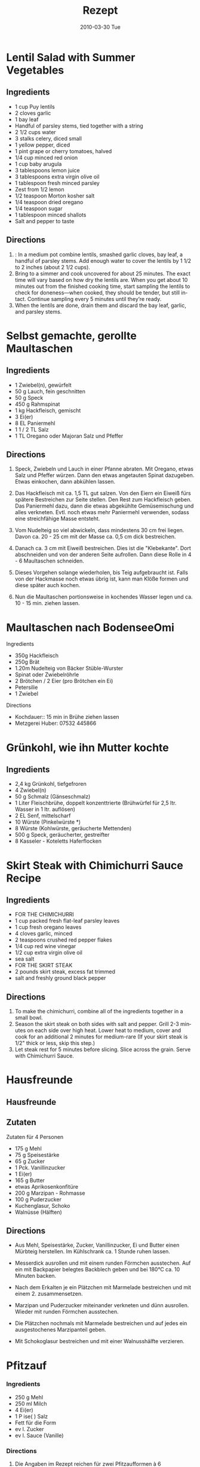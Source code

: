 #+OPTIONS: prop:t

#+TITLE:     Rezept
#+EMAIL:     e.fraga@ucl.ac.uk
#+DATE:      2010-03-30 Tue
#+DESCRIPTION:
#+KEYWORDS:
#+LANGUAGE:  en
#+OPTIONS:   H:3 num:t toc:t \n:nil @:t ::t |:t ^:t -:t f:t *:t <:t
#+OPTIONS:   TeX:t LaTeX:t skip:nil d:nil todo:t pri:nil tags:not-in-toc
#+INFOJS_OPT: view:nil toc:nil ltoc:t mouse:underline buttons:0 path:https://orgmode.org/org-info.js
#+EXPORT_SELECT_TAGS: export
#+EXPORT_EXCLUDE_TAGS: noexport
#+LINK_UP:
#+LINK_HOME:

#+BEAMER_FRAME_LEVEL: 4


* Lentil Salad with Summer Vegetables
:PROPERTIES:
:source-url: https://www.simplyrecipes.com/recipes/lentil_salad_with_summer_vegetables/
:servings: ngs
:prep-time: 10 minutes
:cook-time: 25 minutes
:ready-in: nil
:END:

** Ingredients

- 1 cup Puy lentils
- 2 cloves garlic
- 1 bay leaf
- Handful of parsley stems, tied together with a string
- 2 1/2 cups water
- 3 stalks celery, diced small
- 1 yellow pepper, diced
- 1 pint grape or cherry tomatoes, halved
- 1/4 cup minced red onion
- 1 cup baby arugula
- 3 tablespoons lemon juice
- 3 tablespoons extra virgin olive oil
- 1 tablespoon fresh minced parsley
- Zest from 1/2 lemon
- 1/2 teaspoon Morton kosher salt
- 1/4 teaspoon dried oregano
- 1/4 teaspoon sugar
- 1 tablespoon minced shallots
- Salt and pepper to taste


** Directions

1. : In a medium pot combine lentils, smashed garlic cloves, bay leaf, a handful of parsley stems. Add enough water to cover the lentils by 1 1/2 to 2 inches (about 2 1/2 cups).
2. Bring to a simmer and cook uncovered for about 25 minutes. The exact time will vary based on how dry the lentils are. When you get about 10 minutes out from the finished cooking time, start sampling the lentils to check for doneness—when cooked, they should be tender, but still intact. Continue sampling every 5 minutes until they’re ready.
3. When the lentils are done, drain them and discard the bay leaf, garlic, and parsley stems.


* Selbst gemachte, gerollte Maultaschen
:PROPERTIES:
:source-url: https://www.chefkoch.de/rezepte/3214541478365342/Selbst-gemachte-gerollte-Maultaschen.html
:servings: 10
:prep-time: 45 Min
:cook-time: 15 Min
:ready-in:
:END:

** Ingredients

- 1  Zwiebel(n), gewürfelt
- 50 g Lauch, fein geschnitten
- 50 g Speck
- 450 g Rahmspinat
- 1 kg Hackfleisch, gemischt
- 3  Ei(er)
- 8 EL Paniermehl
- 1  1 / 2  TL Salz
- 1 TL Oregano oder Majoran
  Salz und Pfeffer

** Directions

1. Speck, Zwiebeln und Lauch in einer Pfanne abraten. Mit Oregano, etwas Salz und Pfeffer
   würzen. Dann den etwas angetauten Spinat dazugeben. Etwas einkochen, dann abkühlen lassen.

2. Das Hackfleisch mit ca. 1,5 TL gut salzen. Von den Eiern ein Eiweiß fürs spätere Bestreichen zur
   Seite stellen. Den Rest zum Hackfleisch geben. Das Paniermehl dazu, dann die etwas abgekühlte
   Gemüsemischung und alles verkneten. Evtl. noch etwas mehr Paniermehl verwenden, sodass eine
   streichfähige Masse entsteht.

2. Vom Nudelteig so viel abwickeln, dass mindestens 30 cm frei liegen. Davon ca. 20 - 25 cm mit der
   Masse ca. 0,5 cm dick bestreichen.

3. Danach ca. 3 cm mit Eiweiß bestreichen. Dies ist die "Klebekante". Dort abschneiden und von der
   anderen Seite aufrollen. Dann diese Rolle in 4 - 6 Maultaschen schneiden.

4. Dieses Vorgehen solange wiederholen, bis Teig aufgebraucht ist. Falls von der Hackmasse noch
   etwas übrig ist, kann man Klöße formen und diese später auch kochen.

5. Nun die Maultaschen portionsweise in kochendes Wasser legen und ca. 10 - 15 min. ziehen lassen.


* Maultaschen nach BodenseeOmi
:PROPERTIES:
:source-url: https://www.simplyrecipes.com/recipes/lentil_salad_with_summer_vegetables/
:servings: ngs
:prep-time: 120 minutes
:cook-time: 15 minutes
:ready-in: 3h
:END:
**** Ingredients

- 350g Hackfleisch
- 250g Brät
- 1.20m Nudelteig von Bäcker Stüble-Wurster
- Spinat oder Zwiebelröhrle
- 2 Brötchen / 2 Eier (pro Brötchen ein Ei)
- Petersilie
- 1 Zwiebel

**** Directions

- Kochdauer:: 15 min in Brühe ziehen lassen
- Metzgerei Huber: 07532 445866




* Grünkohl, wie ihn Mutter kochte
:PROPERTIES:
:source-url: https://www.chefkoch.de/rezepte/237101096472618/Gruenkohl-wie-ihn-Mutter-kochte.html
:servings: 8
:prep-time: 30 Min
:cook-time: nil
:ready-in:
:END:

** Ingredients

- 2,4 kg Grünkohl, tiefgefroren
- 4  Zwiebel(n)
- 50 g Schmalz (Gänseschmalz)
- 1 Liter Fleischbrühe, doppelt konzenttrierte (Brühwürfel für 2,5 ltr. Wasser in 1 ltr. auflösen)
- 2 EL Senf, mittelscharf
- 10  Würste (Pinkelwürste *)
- 8  Würste (Kohlwürste, geräucherte Mettenden)
- 500 g Speck, geräucherter, gestreifter
- 8  Kasseler - Koteletts
  Haferflocken


* Skirt Steak with Chimichurri Sauce Recipe
:PROPERTIES:
:source-url: https://steamykitchen.com/15405-skirt-steak-with-chimichurri-sauce.html
:servings: 4
:prep-time: 15 minutes
:cook-time: 15 minutes
:ready-in: nil
:END:

** Ingredients

- FOR THE CHIMICHURRI
- 1 cup packed fresh flat-leaf parsley leaves
- 1 cup fresh oregano leaves
- 4 cloves garlic, minced
- 2 teaspoons crushed red pepper flakes
- 1/4 cup red wine vinegar
- 1/2 cup extra virgin olive oil
- sea salt
- FOR THE SKIRT STEAK
- 2 pounds skirt steak, excess fat trimmed
- salt and freshly ground black pepper


** Directions

1. To make the chimichurri, combine all of the ingredients together in a small bowl.
2. Season the skirt steak on both sides with salt and pepper. Grill 2-3 minutes on each side over
   high heat. Lower heat to medium, cover and cook for an additional 2 minutes for medium-rare (If
   your skirt steak is 1/2" thick or less, skip this step.)
3. Let steak rest for 5 minutes before slicing. Slice across the grain. Serve with Chimichurri
   Sauce.


* Hausfreunde
:PROPERTIES:
:source-url: https://www.chefkoch.de/rezepte/586771157900105/Hausfreunde-mit-Marzipan.html
:servings: 1
:prep-time: nil
:cook-time: nil
:ready-in:
:END:

** Hausfreunde

** Zutaten

Zutaten für 4 Personen
- 175 g 	Mehl
- 75 g 	Speisestärke
- 65 g 	Zucker
- 1 Pck. 	Vanillinzucker
- 1 	Ei(er)
- 165 g 	Butter
- etwas 	Aprikosenkonfitüre
- 200 g 	Marzipan - Rohmasse
- 100 g 	Puderzucker
- Kuchenglasur, Schoko
- Walnüsse (Hälften)


** Directions

- Aus Mehl, Speisestärke, Zucker, Vanillinzucker, Ei und Butter einen Mürbteig herstellen. Im
  Kühlschrank ca. 1 Stunde ruhen lassen.

- Messerdick ausrollen und mit einem runden Förmchen ausstechen. Auf ein mit Backpapier belegtes
  Backblech geben und bei 180°C ca. 10 Minuten backen.

- Nach dem Erkalten je ein Plätzchen mit Marmelade bestreichen und mit einem 2. zusammensetzen.

- Marzipan und Puderzucker miteinander verkneten und dünn ausrollen. Wieder mit runden Förmchen ausstechen.

- Die Plätzchen nochmals mit Marmelade bestreichen und auf jedes ein ausgestochenes Marzipanteil geben.

- Mit Schokoglasur bestreichen und mit einer Walnusshälfte verzieren.



* Pfitzauf
:PROPERTIES:
:source-url: https://www.chefkoch.de/rezepte/414401131482371/Pfitzauf.html
:servings: 12
:prep-time: nil
:cook-time: nil
:ready-in:
:END:

*** Ingredients


- 250 g Mehl
- 250 ml Milch
- 4 Ei(er)
- 1 P ise( ) Salz
- Fett für die Form
- ev l. Zucker
- ev l. Sauce (Vanille)


*** Directions

1. Die Angaben im Rezept reichen für zwei Pfitzaufformen à 6 Vertiefungen, also 12 Stück.
2. Mehl, Eier, Milch und Salz zu einem flüssigen Teig verrühren. Die Pfitzaufformen (oder, wenn
   keine vorhanden, Tassen oder kleine Schälchen) einfetten. Den Teig gleichmäßig in den
   Vertiefungen verteilen. Ca. 30 Minuten bei 200 Grad im vor geheizten Ofen backen, dann bei
   geringer Hitze nochmals 10-20 Minuten, bis die Pfitzauf goldbraun sind (Gasherd Stufe 3-4, dann
   Stufe 2, aber nur noch 10 Minuten).
3. Falls die Pfitzauf sich nicht von alleine von der Form lösen, vorsichtig mit einem Messer am Rand
   entlang fahren. Dann müssten sie sich vollständig aus der Form lösen lassen.
4. Mit Zucker bestreut oder mit Vanillesoße noch warm essen. Natürlich schmeckt der Pfitzauf auch
   mit Obstkompott.
5. Diese Variante wird als "feine Art" bezeichnet, neben der "deftigen Art", bei der auch Fett und
   Zucker in den Teig kommen.


* Mürbteig
:PROPERTIES:
:source-url: https://www.chefkoch.de/rezepte/509051146386295/Muerbteig.html
:servings: 1
:prep-time: nil
:cook-time: nil
:ready-in:
:END:

**** Ingredients

- 300 g Mehl
- 200 g Butter, kalte
- 100 g Puderzucker
- 2 Eigelb
- Salz
- Vanillezucker
- Zitrone(n) - Schale


**** Directions

1. Alle Zutaten rasch zu einem Teig kneten. In eine Klarsichtfolie eingewickelt mindestens eine
   halbe Stunde im Kühlschrank rasten lassen.
2. Allgemeines zum Mürbteig: Der Mürbteig wird wegen seiner Zutatenbemessung auch
   Eins-Zwei-Drei-Teig genannt (1 Teil Zucker, 2 Teile Butter, 3 Teile Mehl). Er ist ein
   fettreicher, mürber Teig der vielseitig z. B. für Kekse, Teegebäck, Tortenböden usw. verwendet
   wird. Durch Beigabe von geschälten Mandeln (= weißer Linzerteig), ungeschälten Mandeln (= brauner
   Linzerteig) oder aufgelöste Tunkmasse (Kochschokolade) kann der Teig geschmacklich variiert
   werden. Das Wichtigste bei der Herstellung ist, das möglichst rasche Zusammenkneten. da durch zu
   langes Bearbeiten die Butter im Teig zu weich wird und der Teig die Bindung verlieren würde. Der
   Fachmann spricht von "brandig" werden. Sollte er trotzdem brandig werden, kann man mit etwas
   Milch den Teig wieder binden. Durch Zugabe von Eidotter wird der Teig nicht nur geschmacklich
   verbessert, sondern er erhält auch eine bessere Bindung. Nach einer Rastzeit von mindestens einer
   halben Stunde im Kühlschrank wird der Mürbteig auf ca. 2 cm ausgerollt und durch ausstechen oder
   schneiden in die gewünschte Form gebracht. Größere Flächen von Mürbteig werden in regelmäßigen
   Abstanden mit einer Gabel gestupft (eingestochen) um Blasenbildung zu vermeiden. Mürbteig sollte
   ohne starke Farbe zu nehmen, da er sonst bitter schmeckt, gebacken werden.

* Schneeflöckchen
:PROPERTIES:
:source-url: https://www.chefkoch.de/rezepte/794311183012481/Schneefloeckchen.html
:servings: 1
:prep-time: nil
:cook-time: nil
:ready-in:
:END:

** Ingredients

- 250 g Butter
- 100 g Puderzucker
- 1 Vanilleschote(n), das Mark davon
- 250 g Speisestärke (Mondamin)
- 100 g Mehl


** Directions

1. Die Zutaten in eine Schüssel geben und zu einem geschmeidigen Teig kneten. Aus diesem Teig Rollen
   formen, gleichmäßige Stücke abschneiden und diese zu Kugeln formen. Die Kugeln auf ein
   ungefettetes Blech setzten und mit einer bemehlten Gabel breitdrücken.
2. Im vorgeheizten Backofen bei 200°C ca. 10 - 12 Min. backen.
3. Die Plätzchen vorsichtig vom Blech heben.


* Dampfnudeln
:PROPERTIES:
:source-url: https://www.chefkoch.de/rezepte/163561071239733/Dampfnudeln.html
:servings: 6
:prep-time: nil
:cook-time: nil
:ready-in:
:END:

** Ingredients

- 300 ml Milch
- 25 g Butter
- 500 g Mehl
- 1 Pck. Hefe (Trockenhefe)
- 2 EL Zucker
- 1 Ei(er)
- 1 L Zitronenabrieb
- 1 P ise( ) Salz




** Zubereitung

In einem Topf 300 ml Milch erwärmen. 25 g Butter darin zerlassen. In einer Schüssel 500 g Mehl mit der Trockenhefe und 2 EL Zucker mischen. Zusammen mit der lauwarmen Milch, dem Ei, 1 TL Zitronenschale, abgerieben und 1 Prise Salz mit dem Knethaken des Rührgerätes 5 Min. gut durchkneten. Den Teig an einem warmen, zugluftgeschützten Ort zugedeckt ca. 1 Std. gehen lassen, bis sich sein Volumen verdoppelt hat.

Nochmals durchkneten und daraus 12 kleine Kugeln formen.

In einem gut schließenden Topf (Durchmesser ca. 25 cm) 50 g Butter heiß werden lassen. 100 g Zucker zufügen und goldbraun karamellisieren lassen. 250 ml Milch einrühren und das Karamell darin auflösen. Die Dampfnudeln nebeneinander in den Topf setzen. Zugedeckt bei mittlerer bis starker Wärmezufuhr langsam zum Sieden bringen. Die Dampfnudeln bei geringer Wärmezufuhr ca. 30 Min. garen. Dabei den Deckel fest geschlossen lassen.

Die Dampfnudeln vom Topfboden lösen und auf Tellern anrichten. Vanillesauce dazu schmeckt superlecker!

* Arabische Kichererbsen-Spinat Suppe
:PROPERTIES:
:source-url: https://www.chefkoch.de/rezepte/176301077099240/Arabische-Kichererbsen-Spinat-Suppe.html
:servings: 4
:prep-time: nil
:cook-time: nil
:ready-in:
:END:

** Ingredients

- 1 g oße Zwiebel(n)
- 2 Zehe/  Knoblauch
- 1 L Kreuzkümmel
- 1 L Kurkuma
- 1 L Paprikapulver
- ½ L Zimt
- 2 Dose/  Kichererbsen à 425 g
- 1 Dose/  Kidneybohnen
- ½ asse/  Linsen, rote
- 1 ¼ Li e  Gemüsebrühe, wahlweise auch Hühnerbrühe
- ¼ asse/  Zitronensaft
- e was Minze, frische (kann auch getrocknet sein)
- 1 Bu d Spinat, (ich nehm immer eine Packung TK Spinat)
- Olivenöl


** Directions

Das Öl in einem Topf erhitzen. Gewürfelte Zwiebeln und gepressten Knoblauch dazugeben und dünsten, bis die Zwiebeln weich sind. Mit der Brühe auffüllen, Kichererbsen, Kidneybohnen, Linsen, Zitronensaft und gehackte Minze dazugeben. Zugedeckt etwa 20 Minuten kochen, bis die Linsen zart sind.

Tipp: Wer es nicht so suppig mag, kann es auch offen köcheln lassen, dann ist das Ergebnis mehr wie ein Eintopf.

Spinat zugeben und unbedeckt so lange simmern lassen, bis der Spinat zusammengefallen ist. Zwischendurch mit Salz abschmecken.

Die Suppe schmeckt auch am nächsten Tag noch sehr gut, wenn alles schön durchgezogen ist. Sie schmeckt am besten mit frischem Fladenbrot oder arabischem Brot.

* Semmelknödeln
:PROPERTIES:
:source-url: https://www.chefkoch.de/rezepte/544041151849391/Bayrische-Semmelknoedel.html
:servings: 2
:prep-time: nil
:cook-time: nil
:ready-in:
:END:

** Ingredients

2 Portionen
- 6 Brötchen, altbacken
- 1 Zwiebel(n)
- 1 Knoblauchzehe(n)
- 1 Bu d Petersilie, gehackte
- 10 g Butter
- ¼ Li e  Milch, lauwarme
- 3 Ei(er)
- Salz
- Pfeffer
- 1 EL Mehl


** Directions

1. Die Zwiebel und die Knoblauchzehe schälen, würfeln und in der heißen Butter anbraten. Gehackte
   Petersilie unterrühren und zum Abkühlen zur Seite stellen.
2. Brötchen in dünne Scheiben schneiden und in einer großen Schüssel mit lauwarmer Milch
   übergießen. Eier, Salz und Pfeffer unterrühren. Zwiebel-Petersilien-Mischung unterarbeiten und
   zum Schluss mit einem Esslöffel Mehl binden. Ist die Masse zu matschig, kann sie mit
   Semmelbröseln gefestigt werden.
3. Mit feuchten Händen mittelgroße Knödel formen und im kochenden Salzwasser ca. 15 Minuten lang
   mehr ziehen als kochen lassen.
4. Die Knödel sind gar, wenn sie nach oben steigen.
